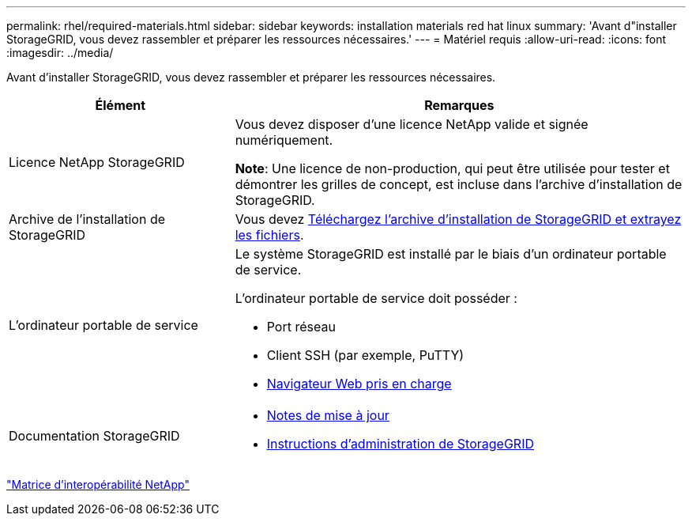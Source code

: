 ---
permalink: rhel/required-materials.html 
sidebar: sidebar 
keywords: installation materials red hat linux 
summary: 'Avant d"installer StorageGRID, vous devez rassembler et préparer les ressources nécessaires.' 
---
= Matériel requis
:allow-uri-read: 
:icons: font
:imagesdir: ../media/


[role="lead"]
Avant d'installer StorageGRID, vous devez rassembler et préparer les ressources nécessaires.

[cols="1a,2a"]
|===
| Élément | Remarques 


 a| 
Licence NetApp StorageGRID
 a| 
Vous devez disposer d'une licence NetApp valide et signée numériquement.

*Note*: Une licence de non-production, qui peut être utilisée pour tester et démontrer les grilles de concept, est incluse dans l'archive d'installation de StorageGRID.



 a| 
Archive de l'installation de StorageGRID
 a| 
Vous devez xref:downloading-and-extracting-storagegrid-installation-files.adoc[Téléchargez l'archive d'installation de StorageGRID et extrayez les fichiers].



 a| 
L'ordinateur portable de service
 a| 
Le système StorageGRID est installé par le biais d'un ordinateur portable de service.

L'ordinateur portable de service doit posséder :

* Port réseau
* Client SSH (par exemple, PuTTY)
* xref:../admin/web-browser-requirements.adoc[Navigateur Web pris en charge]




 a| 
Documentation StorageGRID
 a| 
* xref:../release-notes/index.adoc[Notes de mise à jour]
* xref:../admin/index.adoc[Instructions d'administration de StorageGRID]


|===
https://mysupport.netapp.com/matrix["Matrice d'interopérabilité NetApp"^]
